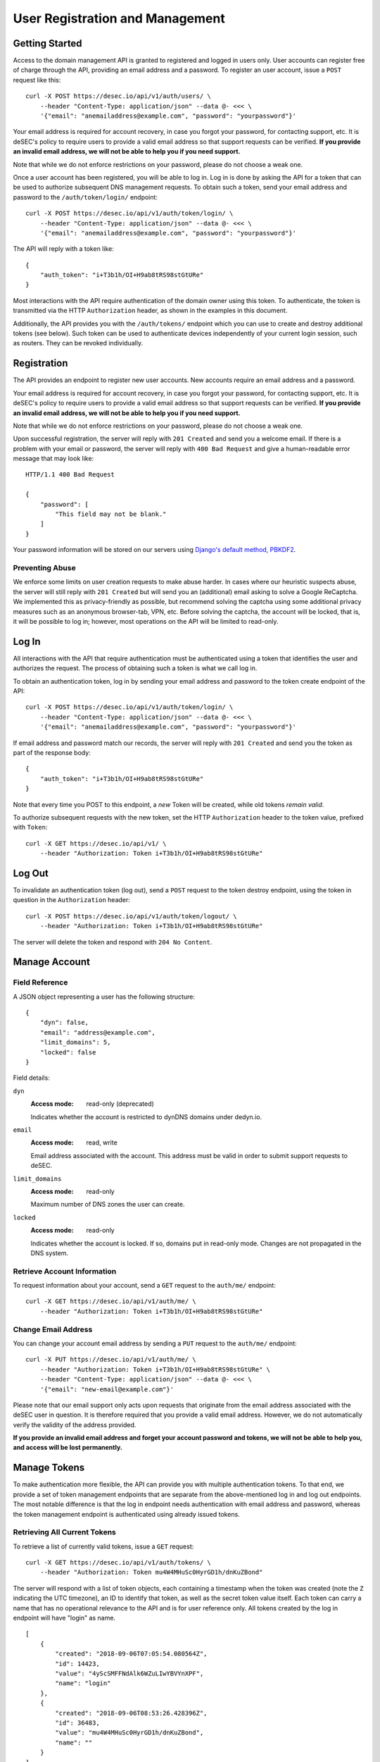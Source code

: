 User Registration and Management
--------------------------------

Getting Started
~~~~~~~~~~~~~~~

Access to the domain management API is granted to registered and logged in users only. User accounts
can register free of charge through the API, providing an email address and a
password. To register an user account, issue a ``POST`` request like this::

    curl -X POST https://desec.io/api/v1/auth/users/ \
        --header "Content-Type: application/json" --data @- <<< \
        '{"email": "anemailaddress@example.com", "password": "yourpassword"}'

Your email address is required for account recovery, in case you forgot your
password, for contacting support, etc. It is deSEC's policy to require users
to provide a valid email address so that support requests can be verified.
**If you provide an invalid email address, we will not be able to help you
if you need support.**

Note that while we do not enforce restrictions on your password, please do not
choose a weak one.

Once a user account has been registered, you will be able to log in. Log in is
done by asking the API for a token that can be used to authorize subsequent DNS
management requests. To obtain such a token, send your email address and password to the
``/auth/token/login/`` endpoint::

    curl -X POST https://desec.io/api/v1/auth/token/login/ \
        --header "Content-Type: application/json" --data @- <<< \
        '{"email": "anemailaddress@example.com", "password": "yourpassword"}'

The API will reply with a token like::

    {
        "auth_token": "i+T3b1h/OI+H9ab8tRS98stGtURe"
    }

Most interactions with the API require authentication of the domain owner using
this token. To authenticate, the token is transmitted via the HTTP
``Authorization`` header, as shown in the examples in this document.

Additionally, the API provides you with the ``/auth/tokens/`` endpoint which you can
use to create and destroy additional tokens (see below). Such token can be used
to authenticate devices independently of your current login session, such as
routers. They can be revoked individually.


Registration
~~~~~~~~~~~~

The API provides an endpoint to register new user accounts. New accounts
require an email address and a password.

Your email address is required for account recovery, in case you forgot your
password, for contacting support, etc. It is deSEC's policy to require users
to provide a valid email address so that support requests can be verified.
**If you provide an invalid email address, we will not be able to help you
if you need support.**

Note that while we do not enforce restrictions on your password, please do not
choose a weak one.

Upon successful registration, the server will reply with ``201 Created`` and
send you a welcome email. If there is a problem with your email or password,
the server will reply with ``400 Bad Request`` and give a human-readable
error message that may look like::

    HTTP/1.1 400 Bad Request

    {
        "password": [
            "This field may not be blank."
        ]
    }

Your password information will be stored on our servers using `Django's default
method, PBKDF2 <https://docs.djangoproject.com/en/2.1/topics/auth/passwords/>`_.


Preventing Abuse
````````````````

We enforce some limits on user creation requests to make abuse harder. In cases
where our heuristic suspects abuse, the server will still reply with
``201 Created`` but will send you an (additional) email asking to solve a
Google ReCaptcha. We implemented this as privacy-friendly as possible, but
recommend solving the captcha using some additional privacy measures such as an
anonymous browser-tab, VPN, etc. Before solving the captcha, the account will
be locked, that is, it will be possible to log in; however, most operations on
the API will be limited to read-only.


Log In
~~~~~~

All interactions with the API that require authentication must be authenticated
using a token that identifies the user and authorizes the request. The process
of obtaining such a token is what we call log in.

To obtain an authentication token, log in by sending your email address and
password to the token create endpoint of the API::

    curl -X POST https://desec.io/api/v1/auth/token/login/ \
        --header "Content-Type: application/json" --data @- <<< \
        '{"email": "anemailaddress@example.com", "password": "yourpassword"}'

If email address and password match our records, the server will reply with
``201 Created`` and send you the token as part of the response body::

    {
        "auth_token": "i+T3b1h/OI+H9ab8tRS98stGtURe"
    }

Note that every time you POST to this endpoint, a *new* Token will be created,
while old tokens *remain valid*.

To authorize subsequent requests with the new token, set the HTTP ``Authorization``
header to the token value, prefixed with ``Token``::

    curl -X GET https://desec.io/api/v1/ \
        --header "Authorization: Token i+T3b1h/OI+H9ab8tRS98stGtURe"


Log Out
~~~~~~~

To invalidate an authentication token (log out), send a ``POST`` request to
the token destroy endpoint, using the token in question in the ``Authorization``
header::

    curl -X POST https://desec.io/api/v1/auth/token/logout/ \
        --header "Authorization: Token i+T3b1h/OI+H9ab8tRS98stGtURe"

The server will delete the token and respond with ``204 No Content``.


Manage Account
~~~~~~~~~~~~~~

Field Reference
```````````````

A JSON object representing a user has the following structure::

    {
        "dyn": false,
        "email": "address@example.com",
        "limit_domains": 5,
        "locked": false
    }

Field details:

``dyn``
    :Access mode: read-only (deprecated)

    Indicates whether the account is restricted to dynDNS domains under
    dedyn.io.

``email``
    :Access mode: read, write

    Email address associated with the account.  This address must be valid
    in order to submit support requests to deSEC.

``limit_domains``
    :Access mode: read-only

    Maximum number of DNS zones the user can create.

``locked``
    :Access mode: read-only

    Indicates whether the account is locked.  If so, domains put in
    read-only mode.  Changes are not propagated in the DNS system.


Retrieve Account Information
````````````````````````````

To request information about your account, send a ``GET`` request to the
``auth/me/`` endpoint::

    curl -X GET https://desec.io/api/v1/auth/me/ \
        --header "Authorization: Token i+T3b1h/OI+H9ab8tRS98stGtURe"


Change Email Address
````````````````````

You can change your account email address by sending a ``PUT`` request to the
``auth/me/`` endpoint::

    curl -X PUT https://desec.io/api/v1/auth/me/ \
        --header "Authorization: Token i+T3b1h/OI+H9ab8tRS98stGtURe" \
        --header "Content-Type: application/json" --data @- <<< \
        '{"email": "new-email@example.com"}'

Please note that our email support only acts upon requests that originate from
the email address associated with the deSEC user in question.  It is therefore
required that you provide a valid email address.  However, we do not
automatically verify the validity of the address provided.

**If you provide an invalid email address and forget your account password and
tokens, we will not be able to help you, and access will be lost permanently.**


Manage Tokens
~~~~~~~~~~~~~

To make authentication more flexible, the API can provide you with multiple
authentication tokens. To that end, we provide a set of token management
endpoints that are separate from the above-mentioned log in and log out
endpoints. The most notable difference is that the log in endpoint needs
authentication with email address and password, whereas the token management
endpoint is authenticated using already issued tokens.


Retrieving All Current Tokens
`````````````````````````````

To retrieve a list of currently valid tokens, issue a ``GET`` request::

    curl -X GET https://desec.io/api/v1/auth/tokens/ \
        --header "Authorization: Token mu4W4MHuSc0HyrGD1h/dnKuZBond"

The server will respond with a list of token objects, each containing a
timestamp when the token was created (note the ``Z`` indicating the UTC
timezone), an ID to identify that token, as well as the secret token value
itself. Each token can carry a name that has no operational
relevance to the API and is for user reference only. All tokens created
by the log in endpoint will have "login" as name.

::

    [
        {
            "created": "2018-09-06T07:05:54.080564Z",
            "id": 14423,
            "value": "4yScSMFFNdAlk6WZuLIwYBVYnXPF",
            "name": "login"
        },
        {
            "created": "2018-09-06T08:53:26.428396Z",
            "id": 36483,
            "value": "mu4W4MHuSc0HyrGD1h/dnKuZBond",
            "name": ""
        }
    ]


Create Additional Tokens
````````````````````````

To create another token using the token management interface, issue a
``POST`` request to the same endpoint::

    curl -X POST https://desec.io/api/v1/auth/tokens/ \
        --header "Authorization: Token mu4W4MHuSc0HyrGD1h/dnKuZBond" \
        --header "Content-Type: application/json" --data @- <<< \
        '{"name": "my new token"}'

Note that the name is optional and will be empty if not specified. The server
will reply with ``201 Created`` and the created token in the response body::

    {
        "created": "2018-09-06T09:08:43.762697Z",
        "id": 73658,
        "value": "4pnk7u+NHvrEkFzrhFDRTjGFyX+S",
        "name": "my new token"
    }


Delete Tokens
`````````````

To delete an existing token via the token management endpoints, issue a
``DELETE`` request on the token's endpoint, replacing ``:id`` with the
token ``id`` value::

    curl -X DELETE https://desec.io/api/v1/auth/tokens/:id/ \
        --header "Authorization: Token mu4W4MHuSc0HyrGD1h/dnKuZBond"

The server will reply with ``204 No Content``, even if the token was not found.

Note that, for now, all tokens have equal power -- every token can authorize
any action. We may implement specialized tokens in the future.


Token Security Considerations
`````````````````````````````

This section is for information only. Token length and encoding may be subject
to change in the future.

Any token is generated from 168 bits of true randomness at the server. Guessing
the token correctly is hence practically impossible. The value corresponds to 21
bytes and is represented by 28 characters in Base64-like encoding. That is, any token
will only consist of URL-safe characters ``A-Z``, ``a-z``, ``-``, and ``.``. (We do not
have any padding at the end because the string length is a multiple of 4.)

As all tokens are stored in plain text on the server, the user may not choose
the token value individually to prevent re-using passwords as tokens at deSEC.

Old versions of deSEC encoded 20-byte tokens in 40 characters with hexadecimal
representation. Such tokens will not be issued anymore, but remain valid until
invalidated by the user.
